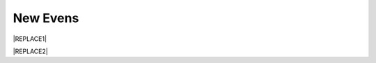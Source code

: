 
.. _h6b6c5c651258244b58132c061631a:

New Evens
*********


|REPLACE1|

.. _h2c1d74277104e41780968148427e:





|REPLACE2|


.. bottom of content


.. |REPLACE1| raw:: html

    <style>
    td {
       border: solid 1px #ffffff !important;
    }
    </style>
.. |REPLACE2| raw:: html

    <table cellspacing="0" cellpadding="0" style="width:91%">
    <tbody>
    <tr><td style="width:100%;vertical-align:Top;padding-top:5px;padding-bottom:5px;padding-left:5px;padding-right:5px"><ul style="list-style:disc;list-style-image:inherit;padding:0px 40px;margin:initial"><li style="list-style:inherit;list-style-image:inherit">Famous bicycle components maker, upgrade corrosion resistance of surface treatment such as anodizing, electroless nickel plating, e-coating, MAO by AR Transparent rust inhibitor.</li></ul></td></tr>
    <tr><td style="vertical-align:Top;padding-top:5px;padding-bottom:5px;padding-left:5px;padding-right:5px"><p></td></tr>
    <tr><td style="vertical-align:Top;padding-top:5px;padding-bottom:5px;padding-left:5px;padding-right:5px"><ul style="list-style:disc;list-style-image:inherit;padding:0px 40px;margin:initial"><li style="list-style:inherit;list-style-image:inherit">Japanese chemical company applied AR Transparent rust inhibitor on all the valves, screws, hot pipes in their seacoast facility.</li></ul><p></td></tr>
    <tr><td style="vertical-align:Top;padding-top:5px;padding-bottom:5px;padding-left:5px;padding-right:5px"><ul style="list-style:disc;list-style-image:inherit;padding:0px 40px;margin:initial"><li style="list-style:inherit;list-style-image:inherit">Well know production line maker of electronic industry in Taiwan, promote AR Transparent rust inhibitor to his customers for protecting their production line and saving maintain cost. </li></ul><p></td></tr>
    <tr><td style="vertical-align:Top;padding-top:5px;padding-bottom:5px;padding-left:5px;padding-right:5px"><ul style="list-style:disc;list-style-image:inherit;padding:0px 40px;margin:initial"><li style="list-style:inherit;list-style-image:inherit">One of Apple’s  component supplier in Japan, who uesd AR Transparent rust inhibitor to protect all the production line. </li></ul></td></tr>
    <tr><td style="vertical-align:Top;padding-top:5px;padding-bottom:5px;padding-left:5px;padding-right:5px"><p></td></tr>
    <tr><td style="vertical-align:Top;padding-top:5px;padding-bottom:5px;padding-left:5px;padding-right:5px"><p></td></tr>
    </tbody></table>
